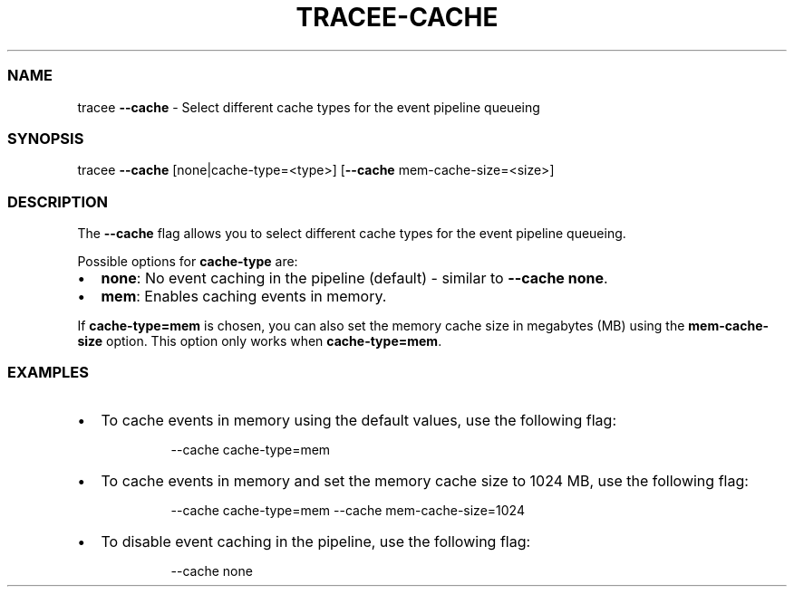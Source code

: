.\" Automatically generated by Pandoc 3.2
.\"
.TH "TRACEE\-CACHE" "1" "2024/06" "" "Tracker Cache Flag Manual"
.SS NAME
tracee \f[B]\-\-cache\f[R] \- Select different cache types for the event
pipeline queueing
.SS SYNOPSIS
tracee \f[B]\-\-cache\f[R] [none|cache\-type=<type>]
[\f[B]\-\-cache\f[R] mem\-cache\-size=<size>]
.SS DESCRIPTION
The \f[B]\-\-cache\f[R] flag allows you to select different cache types
for the event pipeline queueing.
.PP
Possible options for \f[B]cache\-type\f[R] are:
.IP \[bu] 2
\f[B]none\f[R]: No event caching in the pipeline (default) \- similar to
\f[B]\-\-cache none\f[R].
.IP \[bu] 2
\f[B]mem\f[R]: Enables caching events in memory.
.PP
If \f[B]cache\-type=mem\f[R] is chosen, you can also set the memory
cache size in megabytes (MB) using the \f[B]mem\-cache\-size\f[R]
option.
This option only works when \f[B]cache\-type=mem\f[R].
.SS EXAMPLES
.IP \[bu] 2
To cache events in memory using the default values, use the following
flag:
.RS 2
.IP
.EX
\-\-cache cache\-type=mem
.EE
.RE
.IP \[bu] 2
To cache events in memory and set the memory cache size to 1024 MB, use
the following flag:
.RS 2
.IP
.EX
\-\-cache cache\-type=mem \-\-cache mem\-cache\-size=1024
.EE
.RE
.IP \[bu] 2
To disable event caching in the pipeline, use the following flag:
.RS 2
.IP
.EX
\-\-cache none
.EE
.RE

